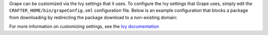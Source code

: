 Grape can be customized via the Ivy settings that it uses. To configure the Ivy settings that Grape uses, simply edit
the ``CRAFTER_HOME/bin/grapeConfig.xml`` configuration file. Below is an example configuration that blocks a package
from downloading by redirecting the package download to a non-existing domain:

.. code-block:: xml
    :linenos:
    :caption: *CRAFTER_HOME/bin/grapeConfig.xml*
    :emphasize-lines: 14-17

    <?xml version="1.0"?>
    <ivysettings>
      <settings defaultResolver="downloadGrapes"/>
      <resolvers>
        <chain name="downloadGrapes" returnFirst="true">
          <ibiblio name="ibiblio" m2compatible="true"/>
          <!-- Non-exists resolver for blocked packages -->
          <url name="blocked">
            <ivy pattern="https://blockedpackages.local/repo/[organisation]/[module]/[revision]/ivy.xml" />
            <artifact pattern="https://blockedpackages.local/repo/[organisation]/[module]/[revision]/[artifact]-[revision].[ext]" />
          </url>
        </chain>
      </resolvers>
      <!-- Module-specific resolver configuration to block (redirect to non-exists domain) -->
      <modules>
        <module organisation="org.to.block" name="name.to.block" resolver="blocked"/>
      </modules>
    </ivysettings>

For more information on customizing settings, see the `Ivy documentation <https://ant.apache.org/ivy/history/latest-milestone/index.html>`__